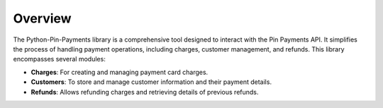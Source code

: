 Overview
========

The Python-Pin-Payments library is a comprehensive tool designed to interact with the Pin Payments API. It simplifies the process of handling payment operations, including charges, customer management, and refunds. This library encompasses several modules:

- **Charges**: For creating and managing payment card charges.
- **Customers**: To store and manage customer information and their payment details.
- **Refunds**: Allows refunding charges and retrieving details of previous refunds.
